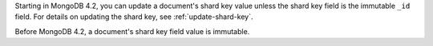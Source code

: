 Starting in MongoDB 4.2, you can update a document's shard key value
unless the shard key field is the immutable ``_id`` field. For details
on updating the shard key, see :ref:`update-shard-key`.

Before MongoDB 4.2, a document's shard key field value is immutable.

